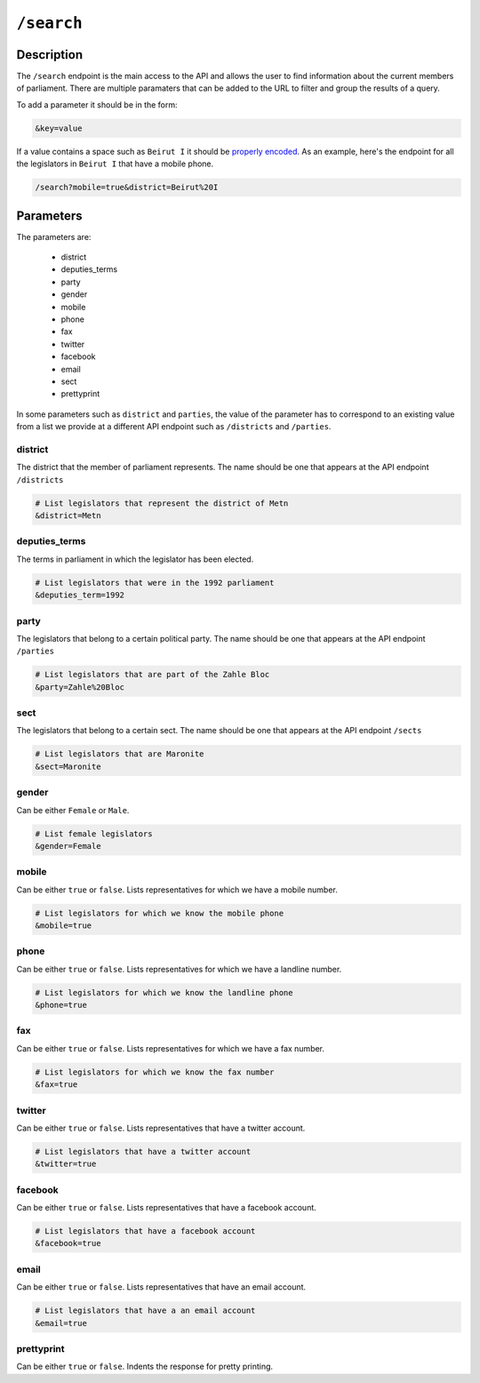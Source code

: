 ``/search``
===========

Description
-----------

The ``/search`` endpoint is the main access to the API and allows the user to find information about the current members of parliament. There are multiple paramaters that can be added to the URL to filter and group the results of a query. 

To add a parameter it should be in the form:

.. code-block:: none

	&key=value

If a value contains a space such as ``Beirut I`` it should be `properly encoded <https://en.wikipedia.org/wiki/Percent-encoding>`_. As an example, here's the endpoint for all the legislators in ``Beirut I`` that have a mobile phone.

.. code-block:: none

	/search?mobile=true&district=Beirut%20I

Parameters
-----------

The parameters are:

	* district
	* deputies_terms
	* party
	* gender
	* mobile
	* phone
	* fax
	* twitter
	* facebook
	* email
	* sect
	* prettyprint

.. note::

In some parameters such as ``district`` and ``parties``, the value of the parameter has to correspond to an existing value from a list we provide at a different API endpoint such as ``/districts`` and ``/parties``.

district
^^^^^^^^
The district that the member of parliament represents. The name should be one that appears at the API endpoint ``/districts``

.. code-block:: none
	
	# List legislators that represent the district of Metn
	&district=Metn

deputies_terms
^^^^^^^^^^^^^^^^
The terms in parliament in which the legislator has been elected.

.. code-block:: none
	
	# List legislators that were in the 1992 parliament
	&deputies_term=1992

party
^^^^^^^^
The legislators that belong to a certain political party. The name should be one that appears at the API endpoint ``/parties``

.. code-block:: none
	
	# List legislators that are part of the Zahle Bloc
	&party=Zahle%20Bloc

sect
^^^^^^^^
The legislators that belong to a certain sect. The name should be one that appears at the API endpoint ``/sects``

.. code-block:: none
	
	# List legislators that are Maronite
	&sect=Maronite

gender
^^^^^^^^
Can be either ``Female`` or ``Male``.

.. code-block:: none
	
	# List female legislators
	&gender=Female

mobile
^^^^^^^^
Can be either ``true`` or ``false``. Lists representatives for which we have a mobile number.

.. code-block:: none
	
	# List legislators for which we know the mobile phone
	&mobile=true

phone
^^^^^^^^
Can be either ``true`` or ``false``. Lists representatives for which we have a landline number.

.. code-block:: none
	
	# List legislators for which we know the landline phone
	&phone=true

fax
^^^^^^^^
Can be either ``true`` or ``false``. Lists representatives for which we have a fax number.

.. code-block:: none
	
	# List legislators for which we know the fax number
	&fax=true

twitter
^^^^^^^^
Can be either ``true`` or ``false``. Lists representatives that have a twitter account.

.. code-block:: none
	
	# List legislators that have a twitter account
	&twitter=true

facebook
^^^^^^^^
Can be either ``true`` or ``false``. Lists representatives that have a facebook account.

.. code-block:: none
	
	# List legislators that have a facebook account
	&facebook=true

email
^^^^^^^^
Can be either ``true`` or ``false``. Lists representatives that have an email account.

.. code-block:: none
	
	# List legislators that have a an email account
	&email=true

prettyprint
^^^^^^^^^^^^^^^^
Can be either ``true`` or ``false``. Indents the response for pretty printing. 

